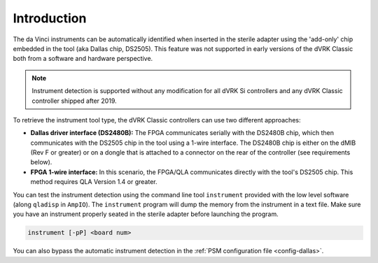 Introduction
============

The da Vinci instruments can be automatically identified when inserted
in the sterile adapter using the 'add-only' chip embedded in the tool
(aka Dallas chip, DS2505).  This feature was not supported in early
versions of the dVRK Classic both from a software and hardware
perspective.

.. note::

   Instrument detection is supported without any modification for all
   dVRK Si controllers and any dVRK Classic controller shipped
   after 2019.

To retrieve the instrument tool type, the dVRK Classic controllers can
use two different approaches:

* **Dallas driver interface (DS2480B):** The FPGA communicates
  serially with the DS2480B chip, which then communicates with the
  DS2505 chip in the tool using a 1-wire interface.  The DS2480B chip
  is either on the dMIB (Rev F or greater) or on a dongle that is
  attached to a connector on the rear of the controller (see
  requirements below).

* **FPGA 1-wire interface:** In this scenario, the FPGA/QLA
  communicates directly with the tool's DS2505 chip.  This method
  requires QLA Version 1.4 or greater.

You can test the instrument detection using the command line tool
``instrument`` provided with the low level software (along ``qladisp``
in ``AmpIO``).  The ``instrument`` program will dump the memory from
the instrument in a text file.  Make sure you have an instrument
properly seated in the sterile adapter before launching the program.

.. code-block:: bash

   instrument [-pP] <board num>

You can also bypass the automatic instrument detection in the
:ref:`PSM configuration file <config-dallas>`.
